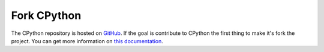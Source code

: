 Fork CPython
============

The CPython repository is hosted on
`GitHub <https://github.com/python/cpython>`_.
If the goal is contribute to CPython the first thing to make it's fork the
project. You can get more information on
`this documentation <https://devguide.python.org/setup/#get-the-source-code>`_.
